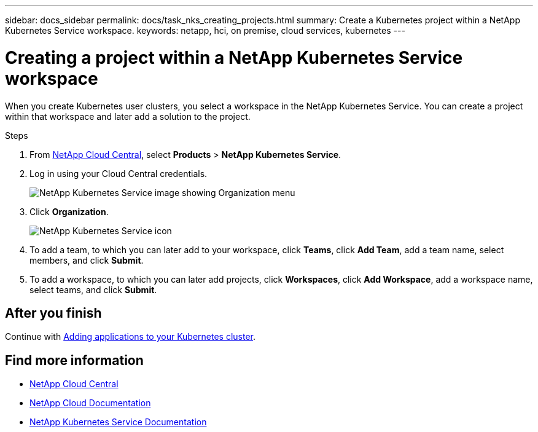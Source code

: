 ---
sidebar: docs_sidebar
permalink: docs/task_nks_creating_projects.html
summary: Create a Kubernetes project within a NetApp Kubernetes Service workspace.
keywords: netapp, hci, on premise, cloud services, kubernetes
---

= Creating a project within a NetApp Kubernetes Service workspace
:hardbreaks:
:nofooter:
:icons: font
:linkattrs:
:imagesdir: ../media/

[.lead]
When you create Kubernetes user clusters, you select a workspace in the NetApp Kubernetes Service. You can create a project within that workspace and later add a solution to the project.

.Steps

. From https://cloud.netapp.com[NetApp Cloud Central^], select *Products* > *NetApp Kubernetes Service*.
. Log in using your Cloud Central credentials.
+
image:nks_organization_menu.png[NetApp Kubernetes Service image showing Organization menu]

. Click *Organization*.
+
image:icon_blue_wheel.png[NetApp Kubernetes Service icon]

. To add a team, to which you can later add to your workspace, click *Teams*, click *Add Team*, add a team name, select members, and click *Submit*.
. To add a workspace, to which you can later add projects, click *Workspaces*, click *Add Workspace*, add a workspace name, select teams, and click *Submit*.


== After you finish
Continue with link:task_NKS_adding_applications.html[Adding applications to your Kubernetes cluster].


[discrete]
== Find more information
* https://cloud.netapp.com/home[NetApp Cloud Central^]
* https://docs.netapp.com/us-en/cloud/[NetApp Cloud Documentation^]
* https://docs.netapp.com/us-en/kubernetes-service/[NetApp Kubernetes Service Documentation^]
